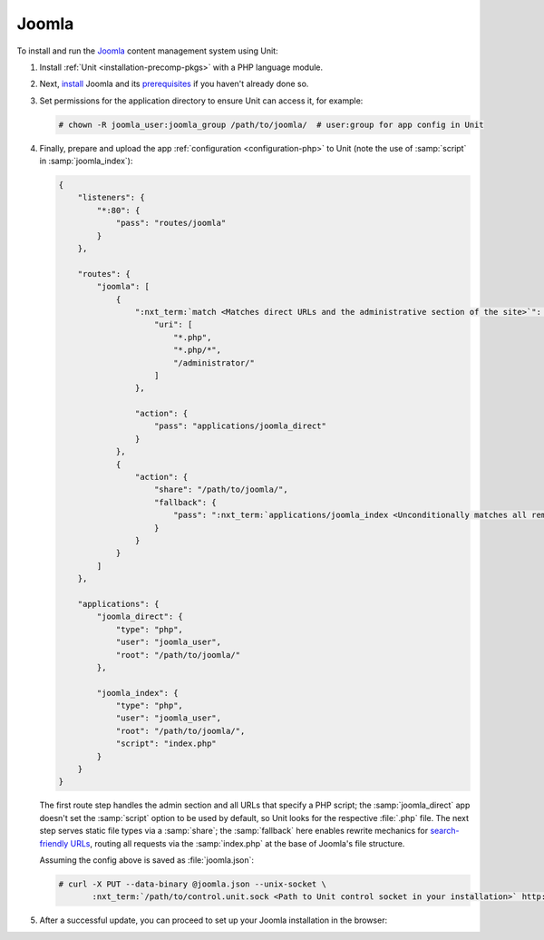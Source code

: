 ######
Joomla
######

To install and run the `Joomla <https://www.joomla.org>`_ content management
system using Unit:

#. Install :ref:`Unit <installation-precomp-pkgs>` with a PHP language module.

#. Next, `install
   <https://docs.joomla.org/Special:MyLanguage/J3.x:Installing_Joomla>`_ Joomla
   and its `prerequisites
   <https://downloads.joomla.org/technical-requirements>`_ if you haven't
   already done so.

#. Set permissions for the application directory to ensure Unit can access it,
   for example:

   .. code-block:: console

      # chown -R joomla_user:joomla_group /path/to/joomla/  # user:group for app config in Unit

#. Finally, prepare and upload the app :ref:`configuration <configuration-php>`
   to Unit (note the use of :samp:`script` in :samp:`joomla_index`):

   .. code-block:: json

      {
          "listeners": {
              "*:80": {
                  "pass": "routes/joomla"
              }
          },

          "routes": {
              "joomla": [
                  {
                      ":nxt_term:`match <Matches direct URLs and the administrative section of the site>`": {
                          "uri": [
                              "*.php",
                              "*.php/*",
                              "/administrator/"
                          ]
                      },

                      "action": {
                          "pass": "applications/joomla_direct"
                      }
                  },
                  {
                      "action": {
                          "share": "/path/to/joomla/",
                          "fallback": {
                              "pass": ":nxt_term:`applications/joomla_index <Unconditionally matches all remaining URLs, including rewritten ones>`"
                          }
                      }
                  }
              ]
          },

          "applications": {
              "joomla_direct": {
                  "type": "php",
                  "user": "joomla_user",
                  "root": "/path/to/joomla/"
              },

              "joomla_index": {
                  "type": "php",
                  "user": "joomla_user",
                  "root": "/path/to/joomla/",
                  "script": "index.php"
              }
          }
      }

   The first route step handles the admin section and all URLs that specify a
   PHP script; the :samp:`joomla_direct` app doesn't set the :samp:`script`
   option to be used by default, so Unit looks for the respective :file:`.php`
   file.  The next step serves static file types via a :samp:`share`; the
   :samp:`fallback` here enables rewrite mechanics for `search-friendly URLs
   <https://docs.joomla.org/Enabling_Search_Engine_Friendly_(SEF)_URLs>`_,
   routing all requests via the :samp:`index.php` at the base of Joomla's file
   structure.

   Assuming the config above is saved as :file:`joomla.json`:

   .. code-block:: console

      # curl -X PUT --data-binary @joomla.json --unix-socket \
             :nxt_term:`/path/to/control.unit.sock <Path to Unit control socket in your installation>` http://localhost/config

#. After a successful update, you can proceed to set up your Joomla
   installation in the browser:

   .. image:: ../images/joomla.png
      :width: 100%
      :alt: Joomla on Unit - Setup Screen


